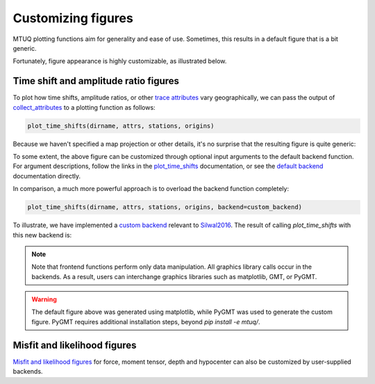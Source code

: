 
Customizing figures
===================

MTUQ plotting functions aim for generality and ease of use. Sometimes, this results in a default figure that is a bit generic. 

Fortunately, figure appearance is highly customizable, as illustrated below.


Time shift and amplitude ratio figures
---------------------------------------

To plot how time shifts, amplitude ratios, or other `trace attributes <https://uafgeotools.github.io/mtuq/user_guide/06/trace_attributes.html>`_ vary geographically, we can pass the output of `collect_attributes <https://uafgeotools.github.io/mtuq/library/generated/mtuq.Misfit.collect_attributes.html#mtuq.Misfit.collect_attributes>`_ to a plotting function as follows:

.. code::

    plot_time_shifts(dirname, attrs, stations, origins)


Because we haven't specified a map projection or other details, it's no surprise that the resulting figure is quite generic:

.. image:: images/20090407201255351_attrs_time_shifts_bw_Z.png
  :width: 400 


To some extent, the above figure can be customized through optional input arguments to the default backend function. For argument descriptions, follow the links in the `plot_time_shifts <https://uafgeotools.github.io/mtuq/library/generated/mtuq.graphics.plot_time_shifts.html>`_ documentation, or see the `default backend <https://uafgeotools.github.io/mtuq/library/generated/mtuq.graphics.attrs._default_backend.html>`_ documentation directly.

In comparison, a much more powerful approach is to overload the backend function completely:

.. code::

    plot_time_shifts(dirname, attrs, stations, origins, backend=custom_backend)

To illustrate, we have implemented a `custom backend <https://uafgeotools.github.io/mtuq/user_guide/06/code/custom_backend.html#example>`_ relevant to `Silwal2016 <https://uafgeotools.github.io/mtuq/references.html>`_. The result of calling `plot_time_shifts` with this new backend is:


.. image:: images/20090407201255351_attrs_time_shifts_bw_Z_pygmt.png
  :width: 400 


.. note::

    Note that frontend functions perform only data manipulation. All graphics library calls occur in the backends. As a result, users can interchange graphics libraries such as matplotlib, GMT, or PyGMT. 


.. warning::

    The default figure above was generated using matplotlib, while PyGMT was used to generate the custom figure.  PyGMT requires additional installation steps, beyond `pip install -e mtuq/`.


Misfit and likelihood figures
-----------------------------

`Misfit and likelihood figures <https://uafgeotools.github.io/mtuq/library/index.html#moment-tensor-and-force-visualization>`_ for force, moment tensor, depth and hypocenter can also be customized by user-supplied backends.

